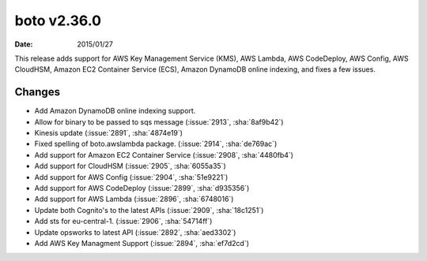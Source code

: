 boto v2.36.0
============

:date: 2015/01/27

This release adds support for AWS Key Management Service (KMS), AWS Lambda, 
AWS CodeDeploy, AWS Config, AWS CloudHSM, Amazon EC2 Container Service (ECS),
Amazon DynamoDB online indexing, and fixes a few issues.


Changes
-------
* Add Amazon DynamoDB online indexing support.
* Allow for binary to be passed to sqs message (:issue:`2913`, :sha:`8af9b42`)
* Kinesis update (:issue:`2891`, :sha:`4874e19`)
* Fixed spelling of boto.awslambda package. (:issue:`2914`, :sha:`de769ac`)
* Add support for Amazon EC2 Container Service (:issue:`2908`, :sha:`4480fb4`)
* Add support for CloudHSM (:issue:`2905`, :sha:`6055a35`)
* Add support for AWS Config (:issue:`2904`, :sha:`51e9221`)
* Add support for AWS CodeDeploy (:issue:`2899`, :sha:`d935356`)
* Add support for AWS Lambda (:issue:`2896`, :sha:`6748016`)
* Update both Cognito's to the latest APIs (:issue:`2909`, :sha:`18c1251`)
* Add sts for eu-central-1. (:issue:`2906`, :sha:`54714ff`)
* Update opsworks to latest API (:issue:`2892`, :sha:`aed3302`)
* Add AWS Key Managment Support (:issue:`2894`, :sha:`ef7d2cd`)


